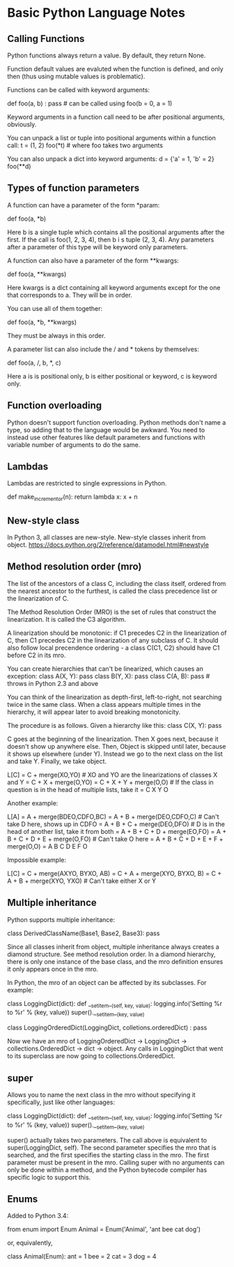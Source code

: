 * Basic Python Language Notes

** Calling Functions

Python functions always return a value. By default, they return None.

Function default values are evaluted when the function is defined, and only then (thus using mutable values is problematic).

Functions can be called with keyword arguments:

def foo(a, b) : pass # can be called using foo(b = 0, a = 1)

Keyword arguments in a function call need to be after positional arguments, obviously.

You can unpack a list or tuple into positional arguments within a function call:
t = (1, 2)
foo(*t) # where foo takes two arguments

You can also unpack a dict into keyword arguments:
d = {'a' = 1, 'b' = 2}
foo(**d)

** Types of function parameters

A function can have a parameter of the form *param:

def foo(a, *b)

Here b is a single tuple which contains all the positional arguments after the first. If the call is foo(1, 2, 3, 4), then b i s tuple (2, 3, 4). Any parameters after a parameter of this type will be keyword only parameters.

A function can also have a parameter of the form **kwargs:

def foo(a, **kwargs)

Here kwargs is a dict containing all keyword arguments except for the one that corresponds to a. They will be in order.

You can use all of them together:

def foo(a, *b, **kwargs)

They must be always in this order.

A parameter list can also include the / and * tokens by themselves:

def foo(a, /, b, *, c)

Here a is is positional only, b is either positional or keyword, c is keyword only.

** Function overloading

Python doesn't support function overloading. Python methods don't name a type, so adding that to the language would be awkward. You need to instead use other features like default parameters and functions with variable number of arguments to do the same.

** Lambdas

Lambdas are restricted to single expressions in Python.

def make_incrementor(n):
    return lambda x: x + n

** New-style class

In Python 3, all classes are new-style. New-style classes inherit from object.
https://docs.python.org/2/reference/datamodel.html#newstyle

** Method resolution order (mro)

The list of the ancestors of a class C, including the class itself, ordered from the nearest ancestor to the furthest, is called the class precedence list or the linearization of C.

The Method Resolution Order (MRO) is the set of rules that construct the linearization. It is called the C3 algorithm.

A linearization should be monotonic: if C1 precedes C2 in the linearization of C, then C1 precedes C2 in the linearization of any subclass of C. It should also follow local precendence ordering - a class C(C1, C2) should have C1 before C2 in its mro.

You can create hierarchies that can't be linearized, which causes an exception:
class A(X, Y): pass
class B(Y, X): pass
class C(A, B): pass # throws in Python 2.3 and above

You can think of the linearization as depth-first, left-to-right, not searching twice in the same class. When a class appears multiple times in the hierarchy, it will appear later to avoid breaking monotonicity.

The procedure is as follows. Given a hierarchy like this:
class C(X, Y): pass

C goes at the beginning of the linearization. Then X goes next, because it doesn't show up anywhere else. Then, Object is skipped until later, because it shows up elsewhere (under Y). Instead we go to the next class on the list and take Y. Finally, we take object.

L[C] = C + merge(XO,YO) # XO and YO are the linearizations of classes X and Y
     = C + X + merge(O,YO)
     = C + X + Y + merge(O,O) # If the class in question is in the head of multiple lists, take it
     = C X Y O

Another example:

L[A] = A + merge(BDEO,CDFO,BC)
     = A + B + merge(DEO,CDFO,C) # Can't take D here, shows up in CDFO
     = A + B + C + merge(DEO,DFO) # D is in the head of another list, take it from both
     = A + B + C + D + merge(EO,FO)
     = A + B + C + D + E + merge(O,FO) # Can't take O here
     = A + B + C + D + E + F + merge(O,O)
     = A B C D E F O

Impossible example:

L[C] = C + merge(AXYO, BYXO, AB)
     = C + A + merge(XYO, BYXO, B)
     = C + A + B + merge(XYO, YXO) # Can't take either X or Y

** Multiple inheritance

Python supports multiple inheritance:

class DerivedClassName(Base1, Base2, Base3): pass

Since all classes inherit from object, multiple inheritance always creates a diamond structure. See method resolution order. In a diamond hierarchy, there is only one instance of the base class, and the mro definition ensures it only appears once in the mro.

In Python, the mro of an object can be affected by its subclasses. For example:

class LoggingDict(dict):
    def __setitem__(self, key, value):
        logging.info('Setting %r to %r' % (key, value))
        super().__setitem__(key, value)

class LoggingOrderedDict(LoggingDict, colletions.orderedDict) : pass

Now we have an mro of LoggingOrderedDict -> LoggingDict -> collections.OrderedDict -> dict -> object. Any calls in LoggingDict that went to its superclass are now going to collections.OrderedDict.

** super

Allows you to name the next class in the mro without specifying it specifically, just like other languages:

class LoggingDict(dict):
    def __setitem__(self, key, value):
        logging.info('Setting %r to %r' % (key, value))
        super().__setitem__(key, value)

super() actually takes two parameters. The call above is equivalent to super(LoggingDict, self). The second parameter specifies the mro that is searched, and the first specifies the starting class in the mro. The first parameter must be present in the mro. Calling super with no arguments can only be done within a method, and the Python bytecode compiler has specific logic to support this.

** Enums

Added to Python 3.4:

from enum import Enum
Animal = Enum('Animal', 'ant bee cat dog')

or, equivalently,

class Animal(Enum):
    ant = 1
    bee = 2
    cat = 3
    dog = 4
